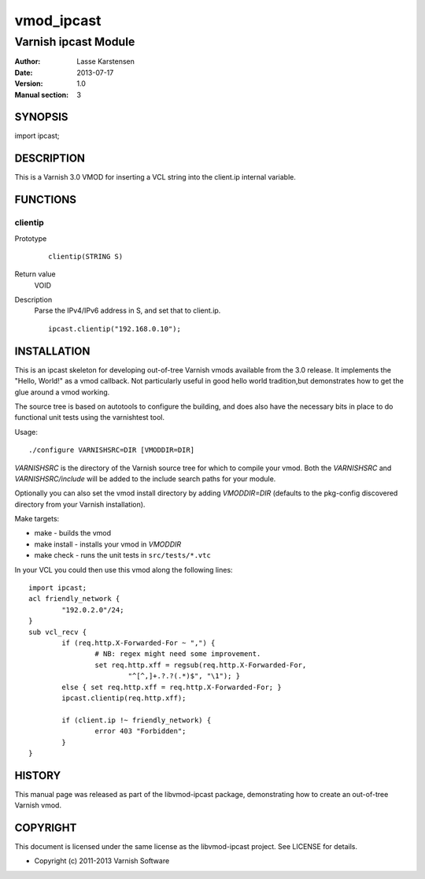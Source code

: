 ============
vmod_ipcast
============

----------------------
Varnish ipcast Module
----------------------

:Author: Lasse Karstensen
:Date: 2013-07-17
:Version: 1.0
:Manual section: 3

SYNOPSIS
========

import ipcast;

DESCRIPTION
===========

This is a Varnish 3.0 VMOD for inserting a VCL string into
the client.ip internal variable.

FUNCTIONS
=========

clientip
--------

Prototype
        ::

                clientip(STRING S)
Return value
	VOID
Description
	Parse the IPv4/IPv6 address in S, and set that to client.ip.

        ::

                ipcast.clientip("192.168.0.10");

INSTALLATION
============

This is an ipcast skeleton for developing out-of-tree Varnish
vmods available from the 3.0 release. It implements the "Hello, World!" 
as a vmod callback. Not particularly useful in good hello world 
tradition,but demonstrates how to get the glue around a vmod working.

The source tree is based on autotools to configure the building, and
does also have the necessary bits in place to do functional unit tests
using the varnishtest tool.

Usage::

 ./configure VARNISHSRC=DIR [VMODDIR=DIR]

`VARNISHSRC` is the directory of the Varnish source tree for which to
compile your vmod. Both the `VARNISHSRC` and `VARNISHSRC/include`
will be added to the include search paths for your module.

Optionally you can also set the vmod install directory by adding
`VMODDIR=DIR` (defaults to the pkg-config discovered directory from your
Varnish installation).

Make targets:

* make - builds the vmod
* make install - installs your vmod in `VMODDIR`
* make check - runs the unit tests in ``src/tests/*.vtc``

In your VCL you could then use this vmod along the following lines::

        import ipcast;
        acl friendly_network {
                "192.0.2.0"/24;
        }
        sub vcl_recv {
                if (req.http.X-Forwarded-For ~ ",") {
                        # NB: regex might need some improvement.
                        set req.http.xff = regsub(req.http.X-Forwarded-For,
                                "^[^,]+.?.?(.*)$", "\1"); }
                else { set req.http.xff = req.http.X-Forwarded-For; }
                ipcast.clientip(req.http.xff);

                if (client.ip !~ friendly_network) {
                        error 403 "Forbidden";
                }
        }

HISTORY
=======

This manual page was released as part of the libvmod-ipcast package,
demonstrating how to create an out-of-tree Varnish vmod.

COPYRIGHT
=========

This document is licensed under the same license as the
libvmod-ipcast project. See LICENSE for details.

* Copyright (c) 2011-2013 Varnish Software
